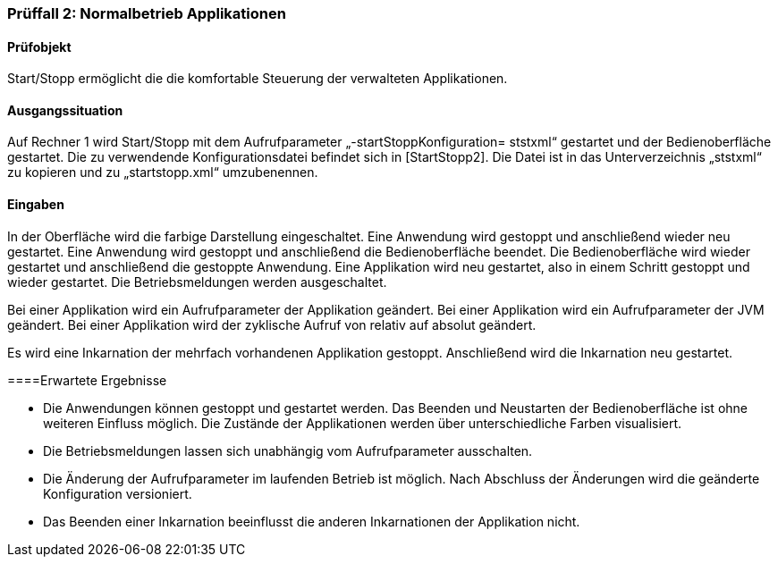 === Prüffall 2: Normalbetrieb Applikationen

==== Prüfobjekt

Start/Stopp ermöglicht die die komfortable Steuerung der verwalteten Applikationen.

==== Ausgangssituation

Auf Rechner 1 wird Start/Stopp mit dem Aufrufparameter „-startStoppKonfiguration=
ststxml“ gestartet und der Bedienoberfläche gestartet. Die zu verwendende Konfigurationsdatei befindet sich in [StartStopp2]. Die Datei ist in das Unterverzeichnis „ststxml“ zu kopieren und zu „startstopp.xml“ umzubenennen.

==== Eingaben

In der Oberfläche wird die farbige Darstellung eingeschaltet. Eine Anwendung wird gestoppt und anschließend wieder neu gestartet. Eine Anwendung wird gestoppt und anschließend die Bedienoberfläche beendet. Die Bedienoberfläche wird wieder gestartet und anschließend die gestoppte Anwendung. Eine Applikation wird neu gestartet, also in einem Schritt gestoppt und wieder gestartet. Die Betriebsmeldungen werden ausgeschaltet.

Bei einer Applikation wird ein Aufrufparameter der Applikation geändert. Bei einer Applikation wird ein Aufrufparameter der JVM geändert. Bei einer Applikation wird der zyklische Aufruf von relativ auf absolut geändert.

Es wird eine Inkarnation der mehrfach vorhandenen Applikation gestoppt. Anschließend wird die Inkarnation neu gestartet.

====Erwartete Ergebnisse

* Die Anwendungen können gestoppt und gestartet werden. Das Beenden und Neustarten der Bedienoberfläche ist ohne weiteren Einfluss möglich. Die Zustände der Applikationen werden über unterschiedliche Farben visualisiert.
* Die Betriebsmeldungen lassen sich unabhängig vom Aufrufparameter ausschalten.
* Die Änderung der Aufrufparameter im laufenden Betrieb ist möglich. Nach Abschluss der Änderungen wird die geänderte Konfiguration versioniert.
* Das Beenden einer Inkarnation beeinflusst die anderen Inkarnationen der Applikation nicht.
